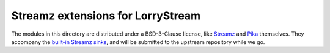 ##################################
Streamz extensions for LorryStream
##################################

The modules in this directory are distributed under a BSD-3-Clause license,
like `Streamz`_ and `Pika`_ themselves. They accompany the `built-in Streamz
sinks`_, and will be submitted to the upstream repository while we go.

.. _built-in Streamz sinks: https://github.com/python-streamz/streamz/blob/master/streamz/sinks.py
.. _Pika: https://github.com/pika/pika
.. _Streamz: https://github.com/python-streamz/streamz
